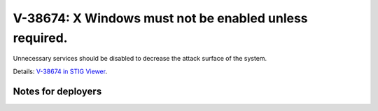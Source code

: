 V-38674: X Windows must not be enabled unless required.
-------------------------------------------------------

Unnecessary services should be disabled to decrease the attack surface of the
system.

Details: `V-38674 in STIG Viewer`_.

.. _V-38674 in STIG Viewer: https://www.stigviewer.com/stig/red_hat_enterprise_linux_6/2015-05-26/finding/V-38674

Notes for deployers
~~~~~~~~~~~~~~~~~~~
